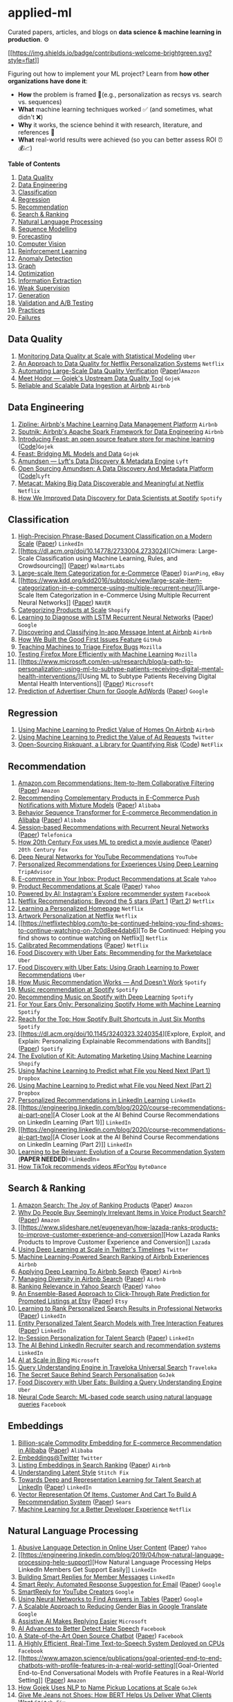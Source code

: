 * applied-ml
  :PROPERTIES:
  :CUSTOM_ID: applied-ml
  :END:

Curated papers, articles, and blogs on *data science & machine learning
in production*. ⚙️

[[./CONTRIBUTING.md][[[https://img.shields.io/badge/contributions-welcome-brightgreen.svg?style=flat]]]]
[[http://hits.dwyl.com/eugeneyan/applied-ml.svg]]

Figuring out how to implement your ML project? Learn from *how other
organizations have done it*:

- *How* the problem is framed 🔎(e.g., personalization as recsys
  vs. search vs. sequences)
- *What* machine learning techniques worked ✅ (and sometimes, what
  didn't ❌)
- *Why* it works, the science behind it with research, literature, and
  references 📂
- *What* real-world results were achieved (so you can better assess ROI
  ⏰💰📈)

*Table of Contents*

1.  [[#data-quality][Data Quality]]
2.  [[#data-engineering][Data Engineering]]
3.  [[#classification][Classification]]
4.  [[#regression][Regression]]
5.  [[#recommendation][Recommendation]]
6.  [[#search--ranking][Search & Ranking]]
7.  [[#natural-language-processing][Natural Language Processing]]
8.  [[#sequence-modelling][Sequence Modelling]]
9.  [[#forecasting][Forecasting]]
10. [[#computer-vision][Computer Vision]]
11. [[#reinforcement-learning][Reinforcement Learning]]
12. [[#anomaly-detection][Anomaly Detection]]
13. [[#graph][Graph]]
14. [[#optimization][Optimization]]
15. [[#information-extraction][Information Extraction]]
16. [[#weak-supervision][Weak Supervision]]
17. [[#generation][Generation]]
18. [[#validation-and-ab-testing][Validation and A/B Testing]]
19. [[#practices][Practices]]
20. [[#failures][Failures]]

** Data Quality
   :PROPERTIES:
   :CUSTOM_ID: data-quality
   :END:

1. [[https://eng.uber.com/monitoring-data-quality-at-scale/][Monitoring
   Data Quality at Scale with Statistical Modeling]] =Uber=
2. [[https://databricks.com/session_na20/an-approach-to-data-quality-for-netflix-personalization-systems][An
   Approach to Data Quality for Netflix Personalization Systems]]
   =Netflix=
3. [[https://www.amazon.science/publications/automating-large-scale-data-quality-verification][Automating
   Large-Scale Data Quality Verification]]
   ([[https://assets.amazon.science/a6/88/ad858ee240c38c6e9dce128250c0/automating-large-scale-data-quality-verification.pdf][Paper]])=Amazon=
4. [[https://blog.gojekengineering.com/meet-hodor-gojeks-upstream-data-quality-tool-fb877447aad1][Meet
   Hodor --- Gojek's Upstream Data Quality Tool]] =Gojek=
5. [[https://www.slideshare.net/HadoopSummit/reliable-and-scalable-data-ingestion-at-airbnb-63920989][Reliable
   and Scalable Data Ingestion at Airbnb]] =Airbnb=

** Data Engineering
   :PROPERTIES:
   :CUSTOM_ID: data-engineering
   :END:

1. [[https://databricks.com/session/zipline-airbnbs-machine-learning-data-management-platform][Zipline:
   Airbnb's Machine Learning Data Management Platform]] =Airbnb=
2. [[https://databricks.com/session_na20/sputnik-airbnbs-apache-spark-framework-for-data-engineering][Sputnik:
   Airbnb's Apache Spark Framework for Data Engineering]] =Airbnb=
3. [[https://cloud.google.com/blog/products/ai-machine-learning/introducing-feast-an-open-source-feature-store-for-machine-learning][Introducing
   Feast: an open source feature store for machine learning]]
   ([[https://github.com/feast-dev/feast][Code]])=Gojek=
4. [[https://blog.gojekengineering.com/feast-bridging-ml-models-and-data-efd06b7d1644][Feast:
   Bridging ML Models and Data]] =Gojek=
5. [[https://eng.lyft.com/amundsen-lyfts-data-discovery-metadata-engine-62d27254fbb9][Amundsen
   --- Lyft's Data Discovery & Metadata Engine]] =Lyft=
6. [[https://eng.lyft.com/open-sourcing-amundsen-a-data-discovery-and-metadata-platform-2282bb436234][Open
   Sourcing Amundsen: A Data Discovery And Metadata Platform]]
   ([[https://github.com/lyft/amundsen][Code]])=Lyft=
7. [[https://netflixtechblog.com/metacat-making-big-data-discoverable-and-meaningful-at-netflix-56fb36a53520][Metacat:
   Making Big Data Discoverable and Meaningful at Netflix]] =Netflix=
8. [[https://engineering.atspotify.com/2020/02/27/how-we-improved-data-discovery-for-data-scientists-at-spotify/][How
   We Improved Data Discovery for Data Scientists at Spotify]] =Spotify=

** Classification
   :PROPERTIES:
   :CUSTOM_ID: classification
   :END:

1.  [[https://engineering.linkedin.com/research/2011/high-precision-phrase-based-document-classification-on-a-modern-scale][High-Precision
    Phrase-Based Document Classification on a Modern Scale]]
    ([[http://web.stanford.edu/~gavish/documents/phrase_based.pdf][Paper]])
    =LinkedIn=
2.  [[https://dl.acm.org/doi/10.14778/2733004.2733024][Chimera:
    Large-Scale Classification using Machine Learning, Rules, and
    Crowdsourcing]]
    ([[http://pages.cs.wisc.edu/%7Eanhai/papers/chimera-vldb14.pdf][Paper]])
    =WalmartLabs=
3.  [[https://dl.acm.org/doi/10.1145/2396761.2396838][Large-scale Item
    Categorization for e-Commerce]]
    ([[https://www.researchgate.net/profile/Jean_David_Ruvini/publication/262270957_Large-scale_item_categorization_for_e-commerce/links/5512dc3d0cf270fd7e33a0d5/Large-scale-item-categorization-for-e-commerce.pdf][Paper]])
    =DianPing=, =eBay=
4.  [[https://www.kdd.org/kdd2016/subtopic/view/large-scale-item-categorization-in-e-commerce-using-multiple-recurrent-neur/][Large-Scale
    Item Categorization in e-Commerce Using Multiple Recurrent Neural
    Networks]]
    ([[https://www.kdd.org/kdd2016/papers/files/adf0392-haAemb.pdf][Paper]])
    =NAVER=
5.  [[https://engineering.shopify.com/blogs/engineering/categorizing-products-at-scale][Categorizing
    Products at Scale]] =Shopify=
6.  [[https://arxiv.org/abs/1511.03677][Learning to Diagnose with LSTM
    Recurrent Neural Networks]]
    ([[https://arxiv.org/pdf/1511.03677.pdf][Paper]]) =Google=
7.  [[https://medium.com/airbnb-engineering/discovering-and-classifying-in-app-message-intent-at-airbnb-6a55f5400a0c][Discovering
    and Classifying In-app Message Intent at Airbnb]] =Airbnb=
8.  [[https://github.blog/2020-01-22-how-we-built-good-first-issues/][How
    We Built the Good First Issues Feature]] =GitHub=
9.  [[https://hacks.mozilla.org/2019/04/teaching-machines-to-triage-firefox-bugs/][Teaching
    Machines to Triage Firefox Bugs]] =Mozilla=
10. [[https://hacks.mozilla.org/2020/07/testing-firefox-more-efficiently-with-machine-learning/][Testing
    Firefox More Efficiently with Machine Learning]] =Mozilla=
11. [[https://www.microsoft.com/en-us/research/blog/a-path-to-personalization-using-ml-to-subtype-patients-receiving-digital-mental-health-interventions/][Using
    ML to Subtype Patients Receiving Digital Mental Health
    Interventions]]
    ([[https://jamanetwork.com/journals/jamanetworkopen/fullarticle/2768347][Paper]])
    =Microsoft=
12. [[https://research.google/pubs/pub36678/][Prediction of Advertiser
    Churn for Google AdWords]]
    ([[https://storage.googleapis.com/pub-tools-public-publication-data/pdf/36678.pdf][Paper]])
    =Google=

** Regression
   :PROPERTIES:
   :CUSTOM_ID: regression
   :END:

1. [[https://medium.com/airbnb-engineering/using-machine-learning-to-predict-value-of-homes-on-airbnb-9272d3d4739d][Using
   Machine Learning to Predict Value of Homes On Airbnb]] =Airbnb=
2. [[https://blog.twitter.com/engineering/en_us/topics/insights/2020/using-machine-learning-to-predict-the-value-of-ad-requests.html][Using
   Machine Learning to Predict the Value of Ad Requests]] =Twitter=
3. [[https://netflixtechblog.com/open-sourcing-riskquant-a-library-for-quantifying-risk-6720cc1e4968][Open-Sourcing
   Riskquant, a Library for Quantifying Risk]]
   ([[https://github.com/Netflix-Skunkworks/riskquant][Code]]) =NetFlix=

** Recommendation
   :PROPERTIES:
   :CUSTOM_ID: recommendation
   :END:

1.  [[https://ieeexplore.ieee.org/document/1167344][Amazon.com
    Recommendations: Item-to-Item Collaborative Filtering]]
    ([[https://www.cs.umd.edu/~samir/498/Amazon-Recommendations.pdf][Paper]])
    =Amazon=
2.  [[https://arxiv.org/abs/1707.08113][Recommending Complementary
    Products in E-Commerce Push Notifications with Mixture Models]]
    ([[https://arxiv.org/pdf/1707.08113.pdf][Paper]]) =Alibaba=
3.  [[https://arxiv.org/abs/1905.06874][Behavior Sequence Transformer
    for E-commerce Recommendation in Alibaba]]
    ([[https://arxiv.org/pdf/1905.06874.pdf][Paper]]) =Alibaba=
4.  [[https://arxiv.org/abs/1511.06939][Session-based Recommendations
    with Recurrent Neural Networks]]
    ([[https://arxiv.org/pdf/1511.06939.pdf][Paper]]) =Telefonica=
5.  [[https://cloud.google.com/blog/products/ai-machine-learning/how-20th-century-fox-uses-ml-to-predict-a-movie-audience][How
    20th Century Fox uses ML to predict a movie audience]]
    ([[https://arxiv.org/abs/1810.08189][Paper]]) =20th Century Fox=
6.  [[https://static.googleusercontent.com/media/research.google.com/en//pubs/archive/45530.pdf][Deep
    Neural Networks for YouTube Recommendations]] =YouTube=
7.  [[https://www.tripadvisor.com/engineering/personalized-recommendations-for-experiences-using-deep-learning/][Personalized
    Recommendations for Experiences Using Deep Learning]] =TripAdvisor=
8.  [[https://arxiv.org/abs/1606.07154][E-commerce in Your Inbox:
    Product Recommendations at Scale]] =Yahoo=
9.  [[https://arxiv.org/abs/1606.07154][Product Recommendations at
    Scale]] ([[https://arxiv.org/pdf/1606.07154.pdf][Paper]]) =Yahoo=
10. [[https://ai.facebook.com/blog/powered-by-ai-instagrams-explore-recommender-system/][Powered
    by AI: Instagram's Explore recommender system]] =Facebook=
11. [[https://netflixtechblog.com/netflix-recommendations-beyond-the-5-stars-part-1-55838468f429][Netflix
    Recommendations: Beyond the 5 stars (Part 1]]
    ([[https://netflixtechblog.com/netflix-recommendations-beyond-the-5-stars-part-2-d9b96aa399f5][Part
    2]]) =Netflix=
12. [[https://netflixtechblog.com/learning-a-personalized-homepage-aa8ec670359a][Learning
    a Personalized Homepage]] =Netflix=
13. [[https://netflixtechblog.com/artwork-personalization-c589f074ad76][Artwork
    Personalization at Netflix]] =Netflix=
14. [[https://netflixtechblog.com/to-be-continued-helping-you-find-shows-to-continue-watching-on-7c0d8ee4dab6][To
    Be Continued: Helping you find shows to continue watching on
    Netflix]] =Netflix=
15. [[https://dl.acm.org/doi/10.1145/3240323.3240372][Calibrated
    Recommendations]]
    ([[https://dl.acm.org/doi/pdf/10.1145/3240323.3240372][Paper]])
    =Netflix=
16. [[https://eng.uber.com/uber-eats-recommending-marketplace/][Food
    Discovery with Uber Eats: Recommending for the Marketplace]] =Uber=
17. [[https://eng.uber.com/uber-eats-graph-learning/][Food Discovery
    with Uber Eats: Using Graph Learning to Power Recommendations]]
    =Uber=
18. [[https://notes.variogr.am/2012/12/11/how-music-recommendation-works-and-doesnt-work/][How
    Music Recommendation Works --- And Doesn't Work]] =Spotify=
19. [[http://sigir.org/afirm2019/slides/16.%20Friday%20-%20Music%20Recommendation%20at%20Spotify%20-%20Ben%20Carterette.pdf][Music
    recommendation at Spotify]] =Spotify=
20. [[https://benanne.github.io/2014/08/05/spotify-cnns.html][Recommending
    Music on Spotify with Deep Learning]] =Spotify=
21. [[https://engineering.atspotify.com/2020/01/16/for-your-ears-only-personalizing-spotify-home-with-machine-learning/][For
    Your Ears Only: Personalizing Spotify Home with Machine Learning]]
    =Spotify=
22. [[https://engineering.atspotify.com/2020/04/15/reach-for-the-top-how-spotify-built-shortcuts-in-just-six-months/][Reach
    for the Top: How Spotify Built Shortcuts in Just Six Months]]
    =Spotify=
23. [[https://dl.acm.org/doi/10.1145/3240323.3240354][Explore, Exploit,
    and Explain: Personalizing Explainable Recommendations with
    Bandits]]
    ([[https://static1.squarespace.com/static/5ae0d0b48ab7227d232c2bea/t/5ba849e3c83025fa56814f45/1537755637453/BartRecSys.pdf][Paper]])
    =Spotify=
24. [[https://engineering.shopify.com/blogs/engineering/evolution-kit-automating-marketing-machine-learning][The
    Evolution of Kit: Automating Marketing Using Machine Learning]]
    =Shopify=
25. [[https://dropbox.tech/machine-learning/content-suggestions-machine-learning][Using
    Machine Learning to Predict what File you Need Next (Part 1)]]
    =Dropbox=
26. [[https://dropbox.tech/machine-learning/using-machine-learning-to-predict-what-file-you-need-next-part-2][Using
    Machine Learning to Predict what File you Need Next (Part 2)]]
    =Dropbox=
27. [[https://engineering.linkedin.com/blog/2016/12/personalized-recommendations-in-linkedin-learning][Personalized
    Recommendations in LinkedIn Learning]] =LinkedIn=
28. [[https://engineering.linkedin.com/blog/2020/course-recommendations-ai-part-one][A
    Closer Look at the AI Behind Course Recommendations on LinkedIn
    Learning (Part 1)]] =LinkedIn=
29. [[https://engineering.linkedin.com/blog/2020/course-recommendations-ai-part-two][A
    Closer Look at the AI Behind Course Recommendations on LinkedIn
    Learning (Part 2)]] =LinkedIn=
30. [[https://dl.acm.org/doi/pdf/10.1145/3357384.3357817][Learning to be
    Relevant: Evolution of a Course Recommendation System]] (*PAPER
    NEEDED*)=LinkedIn=
31. [[https://newsroom.tiktok.com/en-us/how-tiktok-recommends-videos-for-you][How
    TikTok recommends videos #ForYou]] =ByteDance=

** Search & Ranking
   :PROPERTIES:
   :CUSTOM_ID: search-ranking
   :END:

1.  [[https://www.amazon.science/publications/amazon-search-the-joy-of-ranking-products][Amazon
    Search: The Joy of Ranking Products]]
    ([[https://assets.amazon.science/89/cd/34289f1f4d25b5857d776bdf04d5/amazon-search-the-joy-of-ranking-products.pdf][Paper]])
    =Amazon=
2.  [[https://www.amazon.science/publications/why-do-people-buy-irrelevant-items-in-voice-product-search][Why
    Do People Buy Seemingly Irrelevant Items in Voice Product Search?]]
    ([[https://assets.amazon.science/f7/48/0562b2c14338a0b76ccf4f523fa5/why-do-people-buy-irrelevant-items-in-voice-product-search.pdf][Paper]])
    =Amazon=
3.  [[https://www.slideshare.net/eugeneyan/how-lazada-ranks-products-to-improve-customer-experience-and-conversion][How
    Lazada Ranks Products to Improve Customer Experience and
    Conversion]] =Lazada=
4.  [[https://blog.twitter.com/engineering/en_us/topics/insights/2017/using-deep-learning-at-scale-in-twitters-timelines.html][Using
    Deep Learning at Scale in Twitter's Timelines]] =Twitter=
5.  [[https://medium.com/airbnb-engineering/machine-learning-powered-search-ranking-of-airbnb-experiences-110b4b1a0789][Machine
    Learning-Powered Search Ranking of Airbnb Experiences]] =Airbnb=
6.  [[https://arxiv.org/abs/1810.09591][Applying Deep Learning To Airbnb
    Search]] ([[https://arxiv.org/pdf/1810.09591.pdf][Paper]]) =Airbnb=
7.  [[https://arxiv.org/abs/2004.02621][Managing Diversity in Airbnb
    Search]] ([[https://arxiv.org/pdf/2004.02621.pdf][Paper]]) =Airbnb=
8.  [[https://www.kdd.org/kdd2016/subtopic/view/ranking-relevance-in-yahoo-search][Ranking
    Relevance in Yahoo Search]]
    ([[https://www.kdd.org/kdd2016/papers/files/adf0361-yinA.pdf][Paper]])
    =Yahoo=
9.  [[https://arxiv.org/abs/1711.01377][An Ensemble-Based Approach to
    Click-Through Rate Prediction for Promoted Listings at Etsy]]
    ([[https://arxiv.org/pdf/1711.01377.pdf][Paper]]) =Etsy=
10. [[https://arxiv.org/abs/1605.04624][Learning to Rank Personalized
    Search Results in Professional Networks]]
    ([[https://arxiv.org/pdf/1605.04624.pdf][Paper]]) =LinkedIn=
11. [[https://arxiv.org/abs/1902.09041][Entity Personalized Talent
    Search Models with Tree Interaction Features]]
    ([[https://arxiv.org/pdf/1902.09041.pdf][Paper]]) =LinkedIn=
12. [[https://arxiv.org/abs/1809.06488][In-Session Personalization for
    Talent Search]] ([[https://arxiv.org/pdf/1809.06488.pdf][Paper]])
    =LinkedIn=
13. [[https://engineering.linkedin.com/blog/2019/04/ai-behind-linkedin-recruiter-search-and-recommendation-systems][The
    AI Behind LinkedIn Recruiter search and recommendation systems]]
    =LinkedIn=
14. [[https://blogs.bing.com/search/2020_05/AI-at-Scale-in-Bing][AI at
    Scale in Bing]] =Microsoft=
15. [[https://medium.com/traveloka-engineering/query-understanding-engine-in-traveloka-universal-search-410ad3895db7][Query
    Understanding Engine in Traveloka Universal Search]] =Traveloka=
16. [[https://blog.gojekengineering.com/the-secret-sauce-behind-search-personalisation-a856fb83c2f][The
    Secret Sauce Behind Search Personalisation]] =GoJek=
17. [[https://eng.uber.com/uber-eats-query-understanding/][Food
    Discovery with Uber Eats: Building a Query Understanding Engine]]
    =Uber=
18. [[https://ai.facebook.com/blog/neural-code-search-ml-based-code-search-using-natural-language-queries/][Neural
    Code Search: ML-based code search using natural language queries]]
    =Facebook=

** Embeddings
   :PROPERTIES:
   :CUSTOM_ID: embeddings
   :END:

1. [[https://arxiv.org/abs/1803.02349][Billion-scale Commodity Embedding
   for E-commerce Recommendation in Alibaba]]
   ([[https://arxiv.org/pdf/1803.02349.pdf][Paper]]) =Alibaba=
2. [[https://blog.twitter.com/engineering/en_us/topics/insights/2018/embeddingsattwitter.html][Embeddings@Twitter]]
   =Twitter=
3. [[https://medium.com/airbnb-engineering/listing-embeddings-for-similar-listing-recommendations-and-real-time-personalization-in-search-601172f7603e][Listing
   Embeddings in Search Ranking]]
   ([[https://www.kdd.org/kdd2018/accepted-papers/view/real-time-personalization-using-embeddings-for-search-ranking-at-airbnb][Paper]])
   =Airbnb=
4. [[https://multithreaded.stitchfix.com/blog/2018/06/28/latent-style/][Understanding
   Latent Style]] =Stitch Fix=
5. [[https://arxiv.org/abs/1809.06473][Towards Deep and Representation
   Learning for Talent Search at LinkedIn]]
   ([[https://arxiv.org/pdf/1809.06473.pdf][Paper]]) =LinkedIn=
6. [[https://arxiv.org/abs/1705.06338][Vector Representation Of Items,
   Customer And Cart To Build A Recommendation System]]
   ([[https://arxiv.org/pdf/1705.06338.pdf][Paper]]) =Sears=
7. [[https://netflixtechblog.com/machine-learning-for-a-better-developer-experience-1e600c69f36c][Machine
   Learning for a Better Developer Experience]] =Netflix=

** Natural Language Processing
   :PROPERTIES:
   :CUSTOM_ID: natural-language-processing
   :END:

1.  [[https://dl.acm.org/doi/10.1145/2872427.2883062][Abusive Language
    Detection in Online User Content]]
    ([[http://www.yichang-cs.com/yahoo/WWW16_Abusivedetection.pdf][Paper]])
    =Yahoo=
2.  [[https://engineering.linkedin.com/blog/2019/04/how-natural-language-processing-help-support][How
    Natural Language Processing Helps LinkedIn Members Get Support
    Easily]] =LinkedIn=
3.  [[https://engineering.linkedin.com/blog/2017/10/building-smart-replies-for-member-messages][Building
    Smart Replies for Member Messages]] =LinkedIn=
4.  [[https://research.google/pubs/pub45189/][Smart Reply: Automated
    Response Suggestion for Email]]
    ([[https://storage.googleapis.com/pub-tools-public-publication-data/pdf/45189.pdf][Paper]])
    =Google=
5.  [[https://ai.googleblog.com/2020/07/smartreply-for-youtube-creators.html][SmartReply
    for YouTube Creators]] =Google=
6.  [[https://ai.googleblog.com/2020/04/using-neural-networks-to-find-answers.html][Using
    Neural Networks to Find Answers in Tables]]
    ([[https://arxiv.org/pdf/2004.02349.pdf][Paper]]) =Google=
7.  [[https://ai.googleblog.com/2020/04/a-scalable-approach-to-reducing-gender.html][A
    Scalable Approach to Reducing Gender Bias in Google Translate]]
    =Google=
8.  [[https://www.microsoft.com/en-us/research/group/msai/articles/assistive-ai-makes-replying-easier-2/][Assistive
    AI Makes Replying Easier]] =Microsoft=
9.  [[https://ai.facebook.com/blog/ai-advances-to-better-detect-hate-speech/][AI
    Advances to Better Detect Hate Speech]] =Facebook=
10. [[https://ai.facebook.com/blog/state-of-the-art-open-source-chatbot][A
    State-of-the-Art Open Source Chatbot]]
    ([[https://arxiv.org/pdf/2004.13637.pdf][Paper]]) =Facebook=
11. [[https://ai.facebook.com/blog/a-highly-efficient-real-time-text-to-speech-system-deployed-on-cpus/][A
    Highly Efficient, Real-Time Text-to-Speech System Deployed on CPUs]]
    =Facebook=
12. [[https://www.amazon.science/publications/goal-oriented-end-to-end-chatbots-with-profile-features-in-a-real-world-setting][Goal-Oriented
    End-to-End Conversational Models with Profile Features in a
    Real-World Setting]]
    ([[https://assets.amazon.science/47/03/e0d14dc34d3eb6e0d4ec282067bd/goal-oriented-end-to-end-chatbots-with-profile-features-in-a-real-world-setting.pdf][Paper]])
    =Amazon=
13. [[https://blog.gojekengineering.com/how-gojek-uses-nlp-to-name-pickup-locations-at-scale-ffdb249d1433][How
    Gojek Uses NLP to Name Pickup Locations at Scale]] =GoJek=
14. [[https://multithreaded.stitchfix.com/blog/2019/07/15/give-me-jeans/][Give
    Me Jeans not Shoes: How BERT Helps Us Deliver What Clients Want]]
    =Stitch Fix=
15. [[http://research.baidu.com/Blog/index-view?id=142][The
    State-of-the-art Open-Domain Chatbot in Chinese and English]]
    ([[https://arxiv.org/pdf/2006.16779.pdf][Paper]]) =Baidu=
16. [[https://ai.facebook.com/blog/deep-learning-to-translate-between-programming-languages/][Deep
    Learning to Translate Between Programming Languages]]
    ([[https://arxiv.org/abs/2006.03511][Paper]]) =Facebook=
17. [[https://ai.googleblog.com/2020/06/pegasus-state-of-art-model-for.html][PEGASUS:
    A State-of-the-Art Model for Abstractive Text Summarization]]
    ([[https://arxiv.org/pdf/1912.08777.pdf][Paper]])
    ([[https://github.com/google-research/pegasus][Code]]) =Google=

** Sequence Modelling
   :PROPERTIES:
   :CUSTOM_ID: sequence-modelling
   :END:

1. [[https://arxiv.org/abs/1707.08113][Recommending Complementary
   Products in E-Commerce Push Notifications with Mixture Models]]
   ([[https://arxiv.org/pdf/1707.08113.pdf][Paper]]) =Alibaba=
2. [[https://arxiv.org/abs/1905.09248][Practice on Long Sequential User
   Behavior Modeling for Click-Through Rate Prediction]]
   ([[https://arxiv.org/pdf/1905.09248.pdf][Paper]])=Alibaba=
3. [[https://arxiv.org/abs/2006.05639][Search-based User Interest
   Modeling with Lifelong Sequential Behavior Data for CTR Prediction]]
   ([[https://arxiv.org/pdf/2006.05639.pdf][Paper]]) =Alibaba=
4. [[https://arxiv.org/abs/1511.03677][Learning to Diagnose with LSTM
   Recurrent Neural Networks]]
   ([[https://arxiv.org/pdf/1511.03677.pdf][Paper]]) =Google=
5. [[https://engineering.zalando.com/posts/2016/10/deep-learning-for-understanding-consumer-histories.html][Deep
   Learning for Understanding Consumer Histories]]
   ([[https://doogkong.github.io/2017/papers/paper2.pdf][Paper]])
   =Zalando=
6. [[https://arxiv.org/abs/1712.07120][Continual Prediction of
   Notification Attendance with Classical and Deep Network Approaches]]
   ([[https://arxiv.org/pdf/1712.07120.pdf][Paper]]) =Telefonica=
7. [[https://www.ncbi.nlm.nih.gov/pmc/articles/PMC5391725/][Using
   Recurrent Neural Network Models for Early Detection of Heart Failure
   Onset]]
   ([[https://www.ncbi.nlm.nih.gov/pmc/articles/PMC5391725/pdf/ocw112.pdf][Paper]])
   =Sutter Health=
8. [[https://arxiv.org/abs/1511.05942][Doctor AI: Predicting Clinical
   Events via Recurrent Neural Networks]]
   ([[https://arxiv.org/pdf/1511.05942.pdf][Paper]]) =Sutter Health=

** Forecasting
   :PROPERTIES:
   :CUSTOM_ID: forecasting
   :END:

1. [[https://eng.uber.com/forecasting-introduction/][Forecasting at
   Uber: An Introduction]] =Uber=
2. [[https://eng.uber.com/neural-networks/][Engineering Extreme Event
   Forecasting at Uber with RNN]] =Uber=
3. [[https://eng.uber.com/transforming-financial-forecasting-machine-learning/][Transforming
   Financial Forecasting with Data Science and Machine Learning at
   Uber]] =Uber=
4. [[https://blog.gojekengineering.com/under-the-hood-of-gojeks-automated-forecasting-tool-3ddb24ad29f1][Under
   the Hood of Gojek's Automated Forecasting Tool]] =GoJek=

** Computer Vision
   :PROPERTIES:
   :CUSTOM_ID: computer-vision
   :END:

1.  [[https://medium.com/airbnb-engineering/categorizing-listing-photos-at-airbnb-f9483f3ab7e3][Categorizing
    Listing Photos at Airbnb]] =Airbnb=
2.  [[https://medium.com/airbnb-engineering/amenity-detection-and-beyond-new-frontiers-of-computer-vision-at-airbnb-144a4441b72e][Amenity
    Detection and Beyond --- New Frontiers of Computer Vision at
    Airbnb]] =Airbnb=
3.  [[https://ai.facebook.com/blog/powered-by-ai-advancing-product-understanding-and-building-new-shopping-experiences/][Powered
    by AI: Advancing product understanding and building new shopping
    experiences]] =Facebook=
4.  [[https://dropbox.tech/machine-learning/creating-a-modern-ocr-pipeline-using-computer-vision-and-deep-learning][Creating
    a Modern OCR Pipeline Using Computer Vision and Deep Learning]]
    =Dropbox=
5.  [[https://deepomatic.com/en/how-we-improved-computer-vision-metrics-by-more-than-5-percent-only-by-cleaning-labelling-errors/][How
    we Improved Computer Vision Metrics by More Than 5% Only by Cleaning
    Labelling Errors]] =Deepomatic=
6.  [[https://ai.googleblog.com/2020/03/a-neural-weather-model-for-eight-hour.html][A
    Neural Weather Model for Eight-Hour Precipitation Forecasting]]
    ([[https://arxiv.org/pdf/2003.12140.pdf][Paper]]) =Google=
7.  [[https://ai.googleblog.com/2020/06/machine-learning-based-damage.html][Machine
    Learning-based Damage Assessment for Disaster Relief]]
    ([[https://arxiv.org/pdf/1910.06444.pdf][Paper]]) =Google=
8.  [[https://ai.googleblog.com/2020/06/repnet-counting-repetitions-in-videos.html][RepNet:
    Counting Repetitions in Videos]]
    ([[https://openaccess.thecvf.com/content_CVPR_2020/papers/Dwibedi_Counting_Out_Time_Class_Agnostic_Video_Repetition_Counting_in_the_CVPR_2020_paper.pdf][Paper]])
    =Google=
9.  [[https://www.amazon.science/blog/converting-text-to-images-for-product-discovery][Converting
    Text to Images for Product Discovery]]
    ([[https://assets.amazon.science/4c/76/5830542547b7a11089ce3af943b4/scipub-972.pdf][Paper]])
    =Amazon=
10. [[https://medium.com/pytorch/how-disney-uses-pytorch-for-animated-character-recognition-a1722a182627][How
    Disney uses PyTorch for Animated Character Recognition]] =Disney=
11. [[https://www.ibm.com/blogs/research/2020/07/image-captioning-assistive-technology/][Image
    Captioning as an Assistive Technology]]
    ([[https://ivc.ischool.utexas.edu/~yz9244/VizWiz_workshop/videos/MMTeam-oral.mp4][Video]])
    =IBM=

** Reinforcement Learning
   :PROPERTIES:
   :CUSTOM_ID: reinforcement-learning
   :END:

1. [[https://arxiv.org/abs/1803.00259][Deep Reinforcement Learning for
   Sponsored Search Real-time Bidding]]
   ([[https://arxiv.org/pdf/1803.00259.pdf][Paper]]) =Alibaba=
2. [[https://arxiv.org/abs/1912.02572][Dynamic Pricing on E-commerce
   Platform with Deep Reinforcement Learning]]
   ([[https://arxiv.org/pdf/1912.02572.pdf][Paper]]) =Alibaba=
3. [[https://arxiv.org/abs/1802.08365][Budget Constrained Bidding by
   Model-free Reinforcement Learning in Display Advertising]]
   ([[https://arxiv.org/pdf/1802.08365.pdf][Paper]]) =Alibaba=
4. [[https://databricks.com/session_na20/productionizing-deep-reinforcement-learning-with-spark-and-mlflow][Productionizing
   Deep Reinforcement Learning with Spark and MLflow]] =Zynga=
5. [[https://towardsdatascience.com/deep-reinforcement-learning-in-production-7e1e63471e2][Deep
   Reinforcement Learning in Production]] =Zynga=
6. [[https://dennybritz.com/blog/ai-trading/][Building AI Trading
   Systems]] =Denny Britz=

** Anomaly Detection
   :PROPERTIES:
   :CUSTOM_ID: anomaly-detection
   :END:

1. [[https://netflixtechblog.com/detecting-performance-anomalies-in-external-firmware-deployments-ed41b1bfcf46][Detecting
   Performance Anomalies in External Firmware Deployments]] =Netflix=
2. [[https://engineering.linkedin.com/blog/2019/isolation-forest][Detecting
   and Preventing Abuse on LinkedIn using Isolation Forests]]
   ([[https://github.com/linkedin/isolation-forest][Code]]) =LinkedIn=
3. [[https://arxiv.org/abs/2002.12789][Uncovering Insurance Fraud
   Conspiracy with Network Learning]]
   ([[https://arxiv.org/pdf/2002.12789.pdf][Paper]]) =Ant Financial=
4. [[https://stackoverflow.blog/2020/06/25/how-does-spam-protection-work-on-stack-exchange/][How
   does Spam Protection Work on Stack Exchange?]] =Stack Exchange=
5. [[https://www.usenix.org/conference/opml20/presentation/ueta][Auto
   Content Moderation in C2C e-Commerce]] =Mercari=

** Graph
   :PROPERTIES:
   :CUSTOM_ID: graph
   :END:

1. [[https://engineering.linkedin.com/blog/2016/10/building-the-linkedin-knowledge-graph][Building
   The LinkedIn Knowledge Graph]] =LinkedIn=
2. [[https://medium.com/walmartlabs/retail-graph-walmarts-product-knowledge-graph-6ef7357963bc][Retail
   Graph --- Walmart's Product Knowledge Graph]] =Walmart=
3. [[https://eng.uber.com/uber-eats-graph-learning/][Food Discovery with
   Uber Eats: Using Graph Learning to Power Recommendations]] =Uber=
4. [[https://arxiv.org/abs/1902.08730][AliGraph: A Comprehensive Graph
   Neural Network Platform]]
   ([[https://arxiv.org/pdf/1902.08730.pdf][Paper]]) =Alibaba=
5. [[https://medium.com/airbnb-engineering/scaling-knowledge-access-and-retrieval-at-airbnb-665b6ba21e95][Scaling
   Knowledge Access and Retrieval at Airbnb]] =Airbnb=

** Optimization
   :PROPERTIES:
   :CUSTOM_ID: optimization
   :END:

1. [[https://eng.uber.com/uber-eats-trip-optimization/][How Trip
   Inferences and Machine Learning Optimize Delivery Times on Uber
   Eats]] =Uber=
2. [[https://doordash.engineering/2020/02/28/next-generation-optimization-for-dasher-dispatch-at-doordash/][Next-Generation
   Optimization for Dasher Dispatch at DoorDash]] =DoorDash=
3. [[https://eng.lyft.com/matchmaking-in-lyft-line-9c2635fe62c4][Matchmaking
   in Lyft Line (Part 1)]]
   [[https://eng.lyft.com/matchmaking-in-lyft-line-691a1a32a008][(Part
   2)]]
   [[https://eng.lyft.com/matchmaking-in-lyft-line-part-3-d8f9497c0e51][(Part
   3)]] =Lyft=
4. [[https://ieeexplore.ieee.org/document/8259801][The Data and Science
   behind GrabShare Carpooling]] (*PAPER NEEDED*) =Grab=

** Information Extraction
   :PROPERTIES:
   :CUSTOM_ID: information-extraction
   :END:

1. [[https://www.aclweb.org/anthology/I13-1190/][Unsupervised Extraction
   of Attributes and Their Values from Product Description]]
   ([[https://www.aclweb.org/anthology/I13-1190.pdf][Paper]]) =Rakuten=
2. [[https://nanonets.com/blog/information-extraction-graph-convolutional-networks/][Information
   Extraction from Receipts with Graph Convolutional Networks]]
   =Nanonets=
3. [[https://dropbox.tech/machine-learning/using-machine-learning-to-index-text-from-billions-of-images][Using
   Machine Learning to Index Text from Billions of Images]] =Dropbox=
4. [[https://ai.googleblog.com/2020/06/extracting-structured-data-from.html][Extracting
   Structured Data from Templatic Documents]]
   ([[https://www.aclweb.org/anthology/I13-1190.pdf][Paper]]) =Google=

** Weak Supervision
   :PROPERTIES:
   :CUSTOM_ID: weak-supervision
   :END:

1. [[https://dl.acm.org/doi/abs/10.1145/3299869.3314036][Snorkel
   DryBell: A Case Study in Deploying Weak Supervision at Industrial
   Scale]]
   ([[https://dl.acm.org/doi/pdf/10.1145/3299869.3314036][Paper]])
   =Google=
2. [[https://dl.acm.org/doi/abs/10.1145/3329486.3329492][Osprey: Weak
   Supervision of Imbalanced Extraction Problems without Code]]
   ([[https://ajratner.github.io/assets/papers/Osprey_DEEM.pdf][Paper]])
   =Intel=
3. [[https://arxiv.org/abs/1909.05372][Overton: A Data System for
   Monitoring and Improving Machine-Learned Products]]
   ([[https://arxiv.org/pdf/1909.05372.pdf][Paper]]) =Apple=
4. [[https://www.aaai.org/ojs/index.php/AAAI/article/view/5011][Bootstrapping
   Conversational Agents with Weak Supervision]]
   ([[https://arxiv.org/pdf/1812.06176.pdf][Paper]]) =IBM=

** Generation
   :PROPERTIES:
   :CUSTOM_ID: generation
   :END:

1. [[https://openai.com/blog/better-language-models/][Better Language
   Models and Their Implications]]
   ([[https://cdn.openai.com/better-language-models/language_models_are_unsupervised_multitask_learners.pdf][Paper]])=OpenAI=
2. [[https://arxiv.org/abs/2005.14165][Language Models are Few-Shot
   Learners]] ([[https://arxiv.org/pdf/2005.14165.pdf][Paper]])
   ([[https://openai.com/blog/openai-api/][GPT-3 Blog post]]) =OpenAI=
3. [[https://openai.com/blog/image-gpt/][Image GPT]]
   ([[https://cdn.openai.com/papers/Generative_Pretraining_from_Pixels_V2.pdf][Paper]])
   ([[https://github.com/openai/image-gpt][Code]]) =OpenAI=
4. [[https://graphics.pixar.com/library/SuperResolution/][Deep Learned
   Super Resolution for Feature Film Production]]
   ([[https://graphics.pixar.com/library/SuperResolution/paper.pdf][Paper]])
   =Pixar=

** Validation and A/B Testing
   :PROPERTIES:
   :CUSTOM_ID: validation-and-ab-testing
   :END:

1. [[https://ai.googleblog.com/2015/08/the-reusable-holdout-preserving.html][The
   Reusable Holdout: Preserving Validity in Adaptive Data Analysis]]
   ([[https://science.sciencemag.org/content/sci/349/6248/636.full.pdf][Paper]])
   =Google=
2. [[https://engineering.linkedin.com/blog/2019/06/detecting-interference--an-a-b-test-of-a-b-tests][Detecting
   Interference: An A/B Test of A/B Tests]] =LinkedIn=
3. [[https://engineering.linkedin.com/blog/2020/building-inclusive-products-through-a-b-testing][Building
   Inclusive Products Through A/B Testing]]
   ([[https://arxiv.org/pdf/2002.05819.pdf][Paper]]) =LinkedIn=
4. [[https://blog.twitter.com/engineering/en_us/topics/insights/2017/Experimenting-To-Solve-Cramming.html][Experimenting
   to Solve Cramming]] =Twitter=
5. [[https://eng.uber.com/oed-pyro-release/][Announcing a New Framework
   for Designing Optimal Experiments with Pyro]]
   ([[https://papers.nips.cc/paper/9553-variational-bayesian-optimal-experimental-design.pdf][Paper]])
   ([[https://arxiv.org/pdf/1911.00294.pdf][Paper]]) =Uber=
6. [[https://medium.com/traveloka-engineering/enabling-10x-more-experiments-with-traveloka-experiment-platform-8cea13e952c][Enabling
   10x More Experiments with Traveloka Experiment Platform]] =Traveloka=
7. [[https://multithreaded.stitchfix.com/blog/2020/07/07/large-scale-experimentation/][Large
   scale experimentation at StitchFix]]
   ([[http://proceedings.mlr.press/v89/schmit19a/schmit19a.pdf][Paper]])
   =Stitch Fix=
8. [[https://better.engineering/modeling-conversion-rates-and-saving-millions-of-dollars-using-kaplan-meier-and-gamma-distributions/][Modeling
   Conversion Rates and Saving Millions Using Kaplan-Meier and Gamma
   Distributions]] ([[https://github.com/better/convoys][Code]])
   =Better=

** Practices
   :PROPERTIES:
   :CUSTOM_ID: practices
   :END:

1. [[https://arxiv.org/abs/1206.5533][Practical Recommendations for
   Gradient-Based Training of Deep Architectures]]
   ([[https://arxiv.org/pdf/1206.5533.pdf][Paper]]) =Yoshua Bengio=
2. [[https://research.google/pubs/pub43146/][Machine Learning: The High
   Interest Credit Card of Technical Debt]]
   ([[https://storage.googleapis.com/pub-tools-public-publication-data/pdf/43146.pdf][Paper]])
   ([[https://papers.nips.cc/paper/5656-hidden-technical-debt-in-machine-learning-systems.pdf][Paper]])
   =Google=
3. [[https://developers.google.com/machine-learning/guides/rules-of-ml][Rules
   of Machine Learning: Best Practices for ML Engineering]] =Google=
4. [[http://sites.computer.org/debull/A18dec/p5.pdf][On Challenges in
   Machine Learning Model Management]] =Amazon=
5. [[https://booking.ai/https-booking-ai-machine-learning-production-3ee8fe943c70][Machine
   Learning in production: the Booking.com approach]] =Booking=
6. [[https://www.kdd.org/kdd2019/accepted-papers/view/150-successful-machine-learning-models-6-lessons-learned-at-booking.com][150
   Successful Machine Learning Models: 6 Lessons Learned at
   Booking.com]]
   ([[https://dl.acm.org/doi/pdf/10.1145/3292500.3330744][Paper]])
   =Booking=
7. [[https://multithreaded.stitchfix.com/blog/2016/03/16/engineers-shouldnt-write-etl/][Engineers
   Shouldn't Write ETL: A Guide to Building a High Functioning Data
   Science Department]] =Stitch Fix=
8. [[https://multithreaded.stitchfix.com/blog/2019/03/11/FullStackDS-Generalists/][Beware
   the Data Science Pin Factory: The Power of the Full-Stack Data
   Science Generalist]] =Stitch Fix=

** Failures
   :PROPERTIES:
   :CUSTOM_ID: failures
   :END:

1. [[http://positivelysemidefinite.com/2020/06/160k-students.html][160k+
   High School Students Will Graduate Only If a Model Allows Them to]]
   =International Baccalaureate=
2. [[https://www.wired.com/story/when-it-comes-to-gorillas-google-photos-remains-blind/][When
   It Comes to Gorillas, Google Photos Remains Blind]] =Google=
3. [[https://www.wired.com/story/algorithm-predicts-criminality-based-face-sparks-furor/][An
   Algorithm That 'Predicts' Criminality Based on a Face Sparks a
   Furor]] =Harrisburg University=

Some people collect stamps. /I collect these./ 😅
